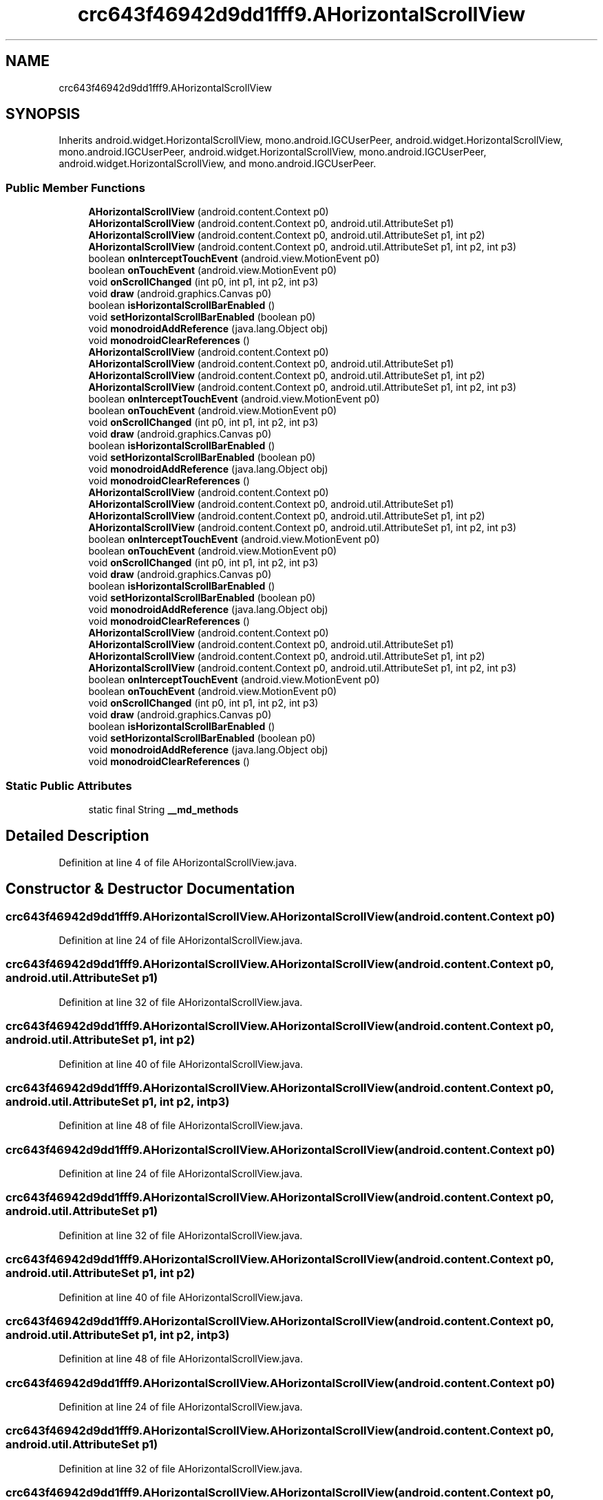 .TH "crc643f46942d9dd1fff9.AHorizontalScrollView" 3 "Thu Apr 29 2021" "Version 1.0" "Green Quake" \" -*- nroff -*-
.ad l
.nh
.SH NAME
crc643f46942d9dd1fff9.AHorizontalScrollView
.SH SYNOPSIS
.br
.PP
.PP
Inherits android\&.widget\&.HorizontalScrollView, mono\&.android\&.IGCUserPeer, android\&.widget\&.HorizontalScrollView, mono\&.android\&.IGCUserPeer, android\&.widget\&.HorizontalScrollView, mono\&.android\&.IGCUserPeer, android\&.widget\&.HorizontalScrollView, and mono\&.android\&.IGCUserPeer\&.
.SS "Public Member Functions"

.in +1c
.ti -1c
.RI "\fBAHorizontalScrollView\fP (android\&.content\&.Context p0)"
.br
.ti -1c
.RI "\fBAHorizontalScrollView\fP (android\&.content\&.Context p0, android\&.util\&.AttributeSet p1)"
.br
.ti -1c
.RI "\fBAHorizontalScrollView\fP (android\&.content\&.Context p0, android\&.util\&.AttributeSet p1, int p2)"
.br
.ti -1c
.RI "\fBAHorizontalScrollView\fP (android\&.content\&.Context p0, android\&.util\&.AttributeSet p1, int p2, int p3)"
.br
.ti -1c
.RI "boolean \fBonInterceptTouchEvent\fP (android\&.view\&.MotionEvent p0)"
.br
.ti -1c
.RI "boolean \fBonTouchEvent\fP (android\&.view\&.MotionEvent p0)"
.br
.ti -1c
.RI "void \fBonScrollChanged\fP (int p0, int p1, int p2, int p3)"
.br
.ti -1c
.RI "void \fBdraw\fP (android\&.graphics\&.Canvas p0)"
.br
.ti -1c
.RI "boolean \fBisHorizontalScrollBarEnabled\fP ()"
.br
.ti -1c
.RI "void \fBsetHorizontalScrollBarEnabled\fP (boolean p0)"
.br
.ti -1c
.RI "void \fBmonodroidAddReference\fP (java\&.lang\&.Object obj)"
.br
.ti -1c
.RI "void \fBmonodroidClearReferences\fP ()"
.br
.ti -1c
.RI "\fBAHorizontalScrollView\fP (android\&.content\&.Context p0)"
.br
.ti -1c
.RI "\fBAHorizontalScrollView\fP (android\&.content\&.Context p0, android\&.util\&.AttributeSet p1)"
.br
.ti -1c
.RI "\fBAHorizontalScrollView\fP (android\&.content\&.Context p0, android\&.util\&.AttributeSet p1, int p2)"
.br
.ti -1c
.RI "\fBAHorizontalScrollView\fP (android\&.content\&.Context p0, android\&.util\&.AttributeSet p1, int p2, int p3)"
.br
.ti -1c
.RI "boolean \fBonInterceptTouchEvent\fP (android\&.view\&.MotionEvent p0)"
.br
.ti -1c
.RI "boolean \fBonTouchEvent\fP (android\&.view\&.MotionEvent p0)"
.br
.ti -1c
.RI "void \fBonScrollChanged\fP (int p0, int p1, int p2, int p3)"
.br
.ti -1c
.RI "void \fBdraw\fP (android\&.graphics\&.Canvas p0)"
.br
.ti -1c
.RI "boolean \fBisHorizontalScrollBarEnabled\fP ()"
.br
.ti -1c
.RI "void \fBsetHorizontalScrollBarEnabled\fP (boolean p0)"
.br
.ti -1c
.RI "void \fBmonodroidAddReference\fP (java\&.lang\&.Object obj)"
.br
.ti -1c
.RI "void \fBmonodroidClearReferences\fP ()"
.br
.ti -1c
.RI "\fBAHorizontalScrollView\fP (android\&.content\&.Context p0)"
.br
.ti -1c
.RI "\fBAHorizontalScrollView\fP (android\&.content\&.Context p0, android\&.util\&.AttributeSet p1)"
.br
.ti -1c
.RI "\fBAHorizontalScrollView\fP (android\&.content\&.Context p0, android\&.util\&.AttributeSet p1, int p2)"
.br
.ti -1c
.RI "\fBAHorizontalScrollView\fP (android\&.content\&.Context p0, android\&.util\&.AttributeSet p1, int p2, int p3)"
.br
.ti -1c
.RI "boolean \fBonInterceptTouchEvent\fP (android\&.view\&.MotionEvent p0)"
.br
.ti -1c
.RI "boolean \fBonTouchEvent\fP (android\&.view\&.MotionEvent p0)"
.br
.ti -1c
.RI "void \fBonScrollChanged\fP (int p0, int p1, int p2, int p3)"
.br
.ti -1c
.RI "void \fBdraw\fP (android\&.graphics\&.Canvas p0)"
.br
.ti -1c
.RI "boolean \fBisHorizontalScrollBarEnabled\fP ()"
.br
.ti -1c
.RI "void \fBsetHorizontalScrollBarEnabled\fP (boolean p0)"
.br
.ti -1c
.RI "void \fBmonodroidAddReference\fP (java\&.lang\&.Object obj)"
.br
.ti -1c
.RI "void \fBmonodroidClearReferences\fP ()"
.br
.ti -1c
.RI "\fBAHorizontalScrollView\fP (android\&.content\&.Context p0)"
.br
.ti -1c
.RI "\fBAHorizontalScrollView\fP (android\&.content\&.Context p0, android\&.util\&.AttributeSet p1)"
.br
.ti -1c
.RI "\fBAHorizontalScrollView\fP (android\&.content\&.Context p0, android\&.util\&.AttributeSet p1, int p2)"
.br
.ti -1c
.RI "\fBAHorizontalScrollView\fP (android\&.content\&.Context p0, android\&.util\&.AttributeSet p1, int p2, int p3)"
.br
.ti -1c
.RI "boolean \fBonInterceptTouchEvent\fP (android\&.view\&.MotionEvent p0)"
.br
.ti -1c
.RI "boolean \fBonTouchEvent\fP (android\&.view\&.MotionEvent p0)"
.br
.ti -1c
.RI "void \fBonScrollChanged\fP (int p0, int p1, int p2, int p3)"
.br
.ti -1c
.RI "void \fBdraw\fP (android\&.graphics\&.Canvas p0)"
.br
.ti -1c
.RI "boolean \fBisHorizontalScrollBarEnabled\fP ()"
.br
.ti -1c
.RI "void \fBsetHorizontalScrollBarEnabled\fP (boolean p0)"
.br
.ti -1c
.RI "void \fBmonodroidAddReference\fP (java\&.lang\&.Object obj)"
.br
.ti -1c
.RI "void \fBmonodroidClearReferences\fP ()"
.br
.in -1c
.SS "Static Public Attributes"

.in +1c
.ti -1c
.RI "static final String \fB__md_methods\fP"
.br
.in -1c
.SH "Detailed Description"
.PP 
Definition at line 4 of file AHorizontalScrollView\&.java\&.
.SH "Constructor & Destructor Documentation"
.PP 
.SS "crc643f46942d9dd1fff9\&.AHorizontalScrollView\&.AHorizontalScrollView (android\&.content\&.Context p0)"

.PP
Definition at line 24 of file AHorizontalScrollView\&.java\&.
.SS "crc643f46942d9dd1fff9\&.AHorizontalScrollView\&.AHorizontalScrollView (android\&.content\&.Context p0, android\&.util\&.AttributeSet p1)"

.PP
Definition at line 32 of file AHorizontalScrollView\&.java\&.
.SS "crc643f46942d9dd1fff9\&.AHorizontalScrollView\&.AHorizontalScrollView (android\&.content\&.Context p0, android\&.util\&.AttributeSet p1, int p2)"

.PP
Definition at line 40 of file AHorizontalScrollView\&.java\&.
.SS "crc643f46942d9dd1fff9\&.AHorizontalScrollView\&.AHorizontalScrollView (android\&.content\&.Context p0, android\&.util\&.AttributeSet p1, int p2, int p3)"

.PP
Definition at line 48 of file AHorizontalScrollView\&.java\&.
.SS "crc643f46942d9dd1fff9\&.AHorizontalScrollView\&.AHorizontalScrollView (android\&.content\&.Context p0)"

.PP
Definition at line 24 of file AHorizontalScrollView\&.java\&.
.SS "crc643f46942d9dd1fff9\&.AHorizontalScrollView\&.AHorizontalScrollView (android\&.content\&.Context p0, android\&.util\&.AttributeSet p1)"

.PP
Definition at line 32 of file AHorizontalScrollView\&.java\&.
.SS "crc643f46942d9dd1fff9\&.AHorizontalScrollView\&.AHorizontalScrollView (android\&.content\&.Context p0, android\&.util\&.AttributeSet p1, int p2)"

.PP
Definition at line 40 of file AHorizontalScrollView\&.java\&.
.SS "crc643f46942d9dd1fff9\&.AHorizontalScrollView\&.AHorizontalScrollView (android\&.content\&.Context p0, android\&.util\&.AttributeSet p1, int p2, int p3)"

.PP
Definition at line 48 of file AHorizontalScrollView\&.java\&.
.SS "crc643f46942d9dd1fff9\&.AHorizontalScrollView\&.AHorizontalScrollView (android\&.content\&.Context p0)"

.PP
Definition at line 24 of file AHorizontalScrollView\&.java\&.
.SS "crc643f46942d9dd1fff9\&.AHorizontalScrollView\&.AHorizontalScrollView (android\&.content\&.Context p0, android\&.util\&.AttributeSet p1)"

.PP
Definition at line 32 of file AHorizontalScrollView\&.java\&.
.SS "crc643f46942d9dd1fff9\&.AHorizontalScrollView\&.AHorizontalScrollView (android\&.content\&.Context p0, android\&.util\&.AttributeSet p1, int p2)"

.PP
Definition at line 40 of file AHorizontalScrollView\&.java\&.
.SS "crc643f46942d9dd1fff9\&.AHorizontalScrollView\&.AHorizontalScrollView (android\&.content\&.Context p0, android\&.util\&.AttributeSet p1, int p2, int p3)"

.PP
Definition at line 48 of file AHorizontalScrollView\&.java\&.
.SS "crc643f46942d9dd1fff9\&.AHorizontalScrollView\&.AHorizontalScrollView (android\&.content\&.Context p0)"

.PP
Definition at line 24 of file AHorizontalScrollView\&.java\&.
.SS "crc643f46942d9dd1fff9\&.AHorizontalScrollView\&.AHorizontalScrollView (android\&.content\&.Context p0, android\&.util\&.AttributeSet p1)"

.PP
Definition at line 32 of file AHorizontalScrollView\&.java\&.
.SS "crc643f46942d9dd1fff9\&.AHorizontalScrollView\&.AHorizontalScrollView (android\&.content\&.Context p0, android\&.util\&.AttributeSet p1, int p2)"

.PP
Definition at line 40 of file AHorizontalScrollView\&.java\&.
.SS "crc643f46942d9dd1fff9\&.AHorizontalScrollView\&.AHorizontalScrollView (android\&.content\&.Context p0, android\&.util\&.AttributeSet p1, int p2, int p3)"

.PP
Definition at line 48 of file AHorizontalScrollView\&.java\&.
.SH "Member Function Documentation"
.PP 
.SS "void crc643f46942d9dd1fff9\&.AHorizontalScrollView\&.draw (android\&.graphics\&.Canvas p0)"

.PP
Definition at line 80 of file AHorizontalScrollView\&.java\&.
.SS "void crc643f46942d9dd1fff9\&.AHorizontalScrollView\&.draw (android\&.graphics\&.Canvas p0)"

.PP
Definition at line 80 of file AHorizontalScrollView\&.java\&.
.SS "void crc643f46942d9dd1fff9\&.AHorizontalScrollView\&.draw (android\&.graphics\&.Canvas p0)"

.PP
Definition at line 80 of file AHorizontalScrollView\&.java\&.
.SS "void crc643f46942d9dd1fff9\&.AHorizontalScrollView\&.draw (android\&.graphics\&.Canvas p0)"

.PP
Definition at line 80 of file AHorizontalScrollView\&.java\&.
.SS "boolean crc643f46942d9dd1fff9\&.AHorizontalScrollView\&.isHorizontalScrollBarEnabled ()"

.PP
Definition at line 88 of file AHorizontalScrollView\&.java\&.
.SS "boolean crc643f46942d9dd1fff9\&.AHorizontalScrollView\&.isHorizontalScrollBarEnabled ()"

.PP
Definition at line 88 of file AHorizontalScrollView\&.java\&.
.SS "boolean crc643f46942d9dd1fff9\&.AHorizontalScrollView\&.isHorizontalScrollBarEnabled ()"

.PP
Definition at line 88 of file AHorizontalScrollView\&.java\&.
.SS "boolean crc643f46942d9dd1fff9\&.AHorizontalScrollView\&.isHorizontalScrollBarEnabled ()"

.PP
Definition at line 88 of file AHorizontalScrollView\&.java\&.
.SS "void crc643f46942d9dd1fff9\&.AHorizontalScrollView\&.monodroidAddReference (java\&.lang\&.Object obj)"

.PP
Definition at line 104 of file AHorizontalScrollView\&.java\&.
.SS "void crc643f46942d9dd1fff9\&.AHorizontalScrollView\&.monodroidAddReference (java\&.lang\&.Object obj)"

.PP
Definition at line 104 of file AHorizontalScrollView\&.java\&.
.SS "void crc643f46942d9dd1fff9\&.AHorizontalScrollView\&.monodroidAddReference (java\&.lang\&.Object obj)"

.PP
Definition at line 104 of file AHorizontalScrollView\&.java\&.
.SS "void crc643f46942d9dd1fff9\&.AHorizontalScrollView\&.monodroidAddReference (java\&.lang\&.Object obj)"

.PP
Definition at line 104 of file AHorizontalScrollView\&.java\&.
.SS "void crc643f46942d9dd1fff9\&.AHorizontalScrollView\&.monodroidClearReferences ()"

.PP
Definition at line 111 of file AHorizontalScrollView\&.java\&.
.SS "void crc643f46942d9dd1fff9\&.AHorizontalScrollView\&.monodroidClearReferences ()"

.PP
Definition at line 111 of file AHorizontalScrollView\&.java\&.
.SS "void crc643f46942d9dd1fff9\&.AHorizontalScrollView\&.monodroidClearReferences ()"

.PP
Definition at line 111 of file AHorizontalScrollView\&.java\&.
.SS "void crc643f46942d9dd1fff9\&.AHorizontalScrollView\&.monodroidClearReferences ()"

.PP
Definition at line 111 of file AHorizontalScrollView\&.java\&.
.SS "boolean crc643f46942d9dd1fff9\&.AHorizontalScrollView\&.onInterceptTouchEvent (android\&.view\&.MotionEvent p0)"

.PP
Definition at line 56 of file AHorizontalScrollView\&.java\&.
.SS "boolean crc643f46942d9dd1fff9\&.AHorizontalScrollView\&.onInterceptTouchEvent (android\&.view\&.MotionEvent p0)"

.PP
Definition at line 56 of file AHorizontalScrollView\&.java\&.
.SS "boolean crc643f46942d9dd1fff9\&.AHorizontalScrollView\&.onInterceptTouchEvent (android\&.view\&.MotionEvent p0)"

.PP
Definition at line 56 of file AHorizontalScrollView\&.java\&.
.SS "boolean crc643f46942d9dd1fff9\&.AHorizontalScrollView\&.onInterceptTouchEvent (android\&.view\&.MotionEvent p0)"

.PP
Definition at line 56 of file AHorizontalScrollView\&.java\&.
.SS "void crc643f46942d9dd1fff9\&.AHorizontalScrollView\&.onScrollChanged (int p0, int p1, int p2, int p3)"

.PP
Definition at line 72 of file AHorizontalScrollView\&.java\&.
.SS "void crc643f46942d9dd1fff9\&.AHorizontalScrollView\&.onScrollChanged (int p0, int p1, int p2, int p3)"

.PP
Definition at line 72 of file AHorizontalScrollView\&.java\&.
.SS "void crc643f46942d9dd1fff9\&.AHorizontalScrollView\&.onScrollChanged (int p0, int p1, int p2, int p3)"

.PP
Definition at line 72 of file AHorizontalScrollView\&.java\&.
.SS "void crc643f46942d9dd1fff9\&.AHorizontalScrollView\&.onScrollChanged (int p0, int p1, int p2, int p3)"

.PP
Definition at line 72 of file AHorizontalScrollView\&.java\&.
.SS "boolean crc643f46942d9dd1fff9\&.AHorizontalScrollView\&.onTouchEvent (android\&.view\&.MotionEvent p0)"

.PP
Definition at line 64 of file AHorizontalScrollView\&.java\&.
.SS "boolean crc643f46942d9dd1fff9\&.AHorizontalScrollView\&.onTouchEvent (android\&.view\&.MotionEvent p0)"

.PP
Definition at line 64 of file AHorizontalScrollView\&.java\&.
.SS "boolean crc643f46942d9dd1fff9\&.AHorizontalScrollView\&.onTouchEvent (android\&.view\&.MotionEvent p0)"

.PP
Definition at line 64 of file AHorizontalScrollView\&.java\&.
.SS "boolean crc643f46942d9dd1fff9\&.AHorizontalScrollView\&.onTouchEvent (android\&.view\&.MotionEvent p0)"

.PP
Definition at line 64 of file AHorizontalScrollView\&.java\&.
.SS "void crc643f46942d9dd1fff9\&.AHorizontalScrollView\&.setHorizontalScrollBarEnabled (boolean p0)"

.PP
Definition at line 96 of file AHorizontalScrollView\&.java\&.
.SS "void crc643f46942d9dd1fff9\&.AHorizontalScrollView\&.setHorizontalScrollBarEnabled (boolean p0)"

.PP
Definition at line 96 of file AHorizontalScrollView\&.java\&.
.SS "void crc643f46942d9dd1fff9\&.AHorizontalScrollView\&.setHorizontalScrollBarEnabled (boolean p0)"

.PP
Definition at line 96 of file AHorizontalScrollView\&.java\&.
.SS "void crc643f46942d9dd1fff9\&.AHorizontalScrollView\&.setHorizontalScrollBarEnabled (boolean p0)"

.PP
Definition at line 96 of file AHorizontalScrollView\&.java\&.
.SH "Member Data Documentation"
.PP 
.SS "static final String crc643f46942d9dd1fff9\&.AHorizontalScrollView\&.__md_methods\fC [static]\fP"
@hide 
.PP
Definition at line 10 of file AHorizontalScrollView\&.java\&.

.SH "Author"
.PP 
Generated automatically by Doxygen for Green Quake from the source code\&.
